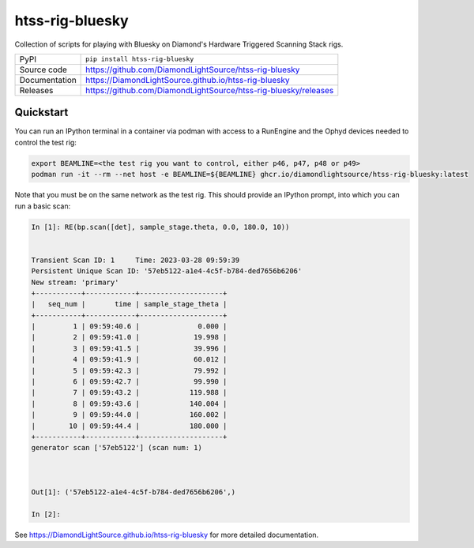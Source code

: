 htss-rig-bluesky
===========================

|code_ci| |docs_ci| |coverage| |pypi_version| |license|

Collection of scripts for playing with Bluesky on Diamond's Hardware Triggered Scanning Stack rigs.

============== ==============================================================
PyPI           ``pip install htss-rig-bluesky``
Source code    https://github.com/DiamondLightSource/htss-rig-bluesky
Documentation  https://DiamondLightSource.github.io/htss-rig-bluesky
Releases       https://github.com/DiamondLightSource/htss-rig-bluesky/releases
============== ==============================================================

Quickstart
----------

You can run an IPython terminal in a container via podman with access to a RunEngine 
and the Ophyd devices needed to control the test rig:

.. code:: shell

    export BEAMLINE=<the test rig you want to control, either p46, p47, p48 or p49>
    podman run -it --rm --net host -e BEAMLINE=${BEAMLINE} ghcr.io/diamondlightsource/htss-rig-bluesky:latest
    
Note that you must be on the same network as the test rig.
This should provide an IPython prompt, into which you can run a basic scan:

.. code:: IPython

    In [1]: RE(bp.scan([det], sample_stage.theta, 0.0, 180.0, 10))


    Transient Scan ID: 1     Time: 2023-03-28 09:59:39
    Persistent Unique Scan ID: '57eb5122-a1e4-4c5f-b784-ded7656b6206'
    New stream: 'primary'
    +-----------+------------+--------------------+
    |   seq_num |       time | sample_stage_theta |
    +-----------+------------+--------------------+
    |         1 | 09:59:40.6 |              0.000 |
    |         2 | 09:59:41.0 |             19.998 |
    |         3 | 09:59:41.5 |             39.996 |
    |         4 | 09:59:41.9 |             60.012 |
    |         5 | 09:59:42.3 |             79.992 |
    |         6 | 09:59:42.7 |             99.990 |
    |         7 | 09:59:43.2 |            119.988 |
    |         8 | 09:59:43.6 |            140.004 |
    |         9 | 09:59:44.0 |            160.002 |
    |        10 | 09:59:44.4 |            180.000 |
    +-----------+------------+--------------------+
    generator scan ['57eb5122'] (scan num: 1)



    Out[1]: ('57eb5122-a1e4-4c5f-b784-ded7656b6206',)

    In [2]: 



.. |code_ci| image:: https://github.com/DiamondLightSource/htss-rig-bluesky/actions/workflows/code.yml/badge.svg?branch=main
    :target: https://github.com/DiamondLightSource/htss-rig-bluesky/actions/workflows/code.yml
    :alt: Code CI

.. |docs_ci| image:: https://github.com/DiamondLightSource/htss-rig-bluesky/actions/workflows/docs.yml/badge.svg?branch=main
    :target: https://github.com/DiamondLightSource/htss-rig-bluesky/actions/workflows/docs.yml
    :alt: Docs CI

.. |coverage| image:: https://codecov.io/gh/DiamondLightSource/htss-rig-bluesky/branch/main/graph/badge.svg
    :target: https://codecov.io/gh/DiamondLightSource/htss-rig-bluesky
    :alt: Test Coverage

.. |pypi_version| image:: https://img.shields.io/pypi/v/htss-rig-bluesky.svg
    :target: https://pypi.org/project/htss-rig-bluesky
    :alt: Latest PyPI version

.. |license| image:: https://img.shields.io/badge/License-Apache%202.0-blue.svg
    :target: https://opensource.org/licenses/Apache-2.0
    :alt: Apache License

..
    Anything below this line is used when viewing README.rst and will be replaced
    when included in index.rst

See https://DiamondLightSource.github.io/htss-rig-bluesky for more detailed documentation.
